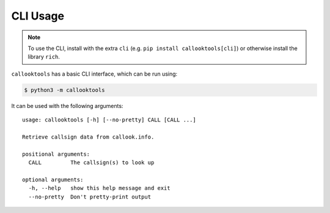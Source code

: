 =========
CLI Usage
=========

.. highlight:: none

.. NOTE:: To use the CLI, install with the extra ``cli`` (e.g. ``pip install callooktools[cli]``) or otherwise install the library ``rich``.

``callooktools`` has a basic CLI interface, which can be run using:

.. code-block:: sh

    $ python3 -m callooktools

It can be used with the following arguments::

    usage: callooktools [-h] [--no-pretty] CALL [CALL ...]

    Retrieve callsign data from callook.info.

    positional arguments:
      CALL         The callsign(s) to look up

    optional arguments:
      -h, --help   show this help message and exit
      --no-pretty  Don't pretty-print output
